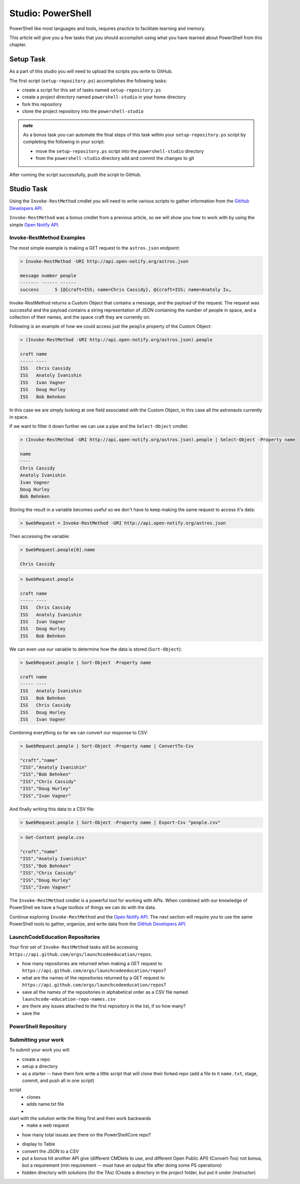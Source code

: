 ==================
Studio: PowerShell
==================

PowerShell like most languages and tools, requires practice to facilitate learning and memory.

This article will give you a few tasks that you should accomplish using what you have learned about PowerShell from this chapter.

Setup Task
==========

As a part of this studio you will need to upload the scripts you write to GitHub.

The first script (``setup-repository.ps``) accomplishes the following tasks:

- create a script for this set of tasks named ``setup-repository.ps``
- create a project directory named ``powershell-studio`` in your home directory
- fork this repository
- clone the project repository into the ``powershell-studio``

.. admonition:: note

   As a bonus task you can automate the final steps of this task within your ``setup-repository.ps`` script by completing the following in your script:

   - move the ``setup-repository.ps`` script into the ``powershell-studio`` directory
   - from the ``powershell-studio`` directory add and commit the changes to git

After running the script successfully, push the script to GitHub.

Studio Task
===========

Using the ``Invoke-RestMethod`` cmdlet you will need to write various scripts to gather information from the `GitHub Developers API <https://developer.github.com/v3/>`_.

``Invoke-RestMethod`` was a bonus cmdlet from a previous article, so we will show you how to work with by using the simple `Open Notify API <http://api.open-notify.org/>`_.

Invoke-RestMethod Examples
--------------------------

The most simple example is making a GET request to the ``astros.json`` endpoint:

.. sourcecode:: powershell

   > Invoke-RestMethod -URI http://api.open-notify.org/astros.json

   message number people
   ------- ------ ------
   success      5 {@{craft=ISS; name=Chris Cassidy}, @{craft=ISS; name=Anatoly Iv…

Invoke-RestMethod returns a Custom Object that contains a message, and the payload of the request. The request was successful and the payload contains a string representation of JSON containing the number of people in space, and a collection of their names, and the space craft they are currently on.

Following is an example of how we could access just the ``people`` property of the Custom Object:

.. sourcecode:: powershell

   > (Invoke-RestMethod -URI http://api.open-notify.org/astros.json).people

   craft name
   ----- ----
   ISS   Chris Cassidy
   ISS   Anatoly Ivanishin
   ISS   Ivan Vagner
   ISS   Doug Hurley
   ISS   Bob Behnken

In this case we are simply looking at one field associated with the Custom Object, in this case all the astronauts currently in space.

If we want to filter it down further we can use a pipe and the ``Select-Object`` cmdlet:

.. sourcecode:: powershell

   > (Invoke-RestMethod -URI http://api.open-notify.org/astros.json).people | Select-Object -Property name

   name
   ----
   Chris Cassidy
   Anatoly Ivanishin
   Ivan Vagner
   Doug Hurley
   Bob Behnken

Storing the result in a variable becomes useful so we don't have to keep making the same request to access it's data:

.. sourcecode:: powershell

   > $webRequest = Invoke-RestMethod -URI http://api.open-notify.org/astros.json 

Then accessing the variable:

.. sourcecode:: powershell

   > $webRequest.people[0].name

   Chris Cassidy

.. sourcecode:: powershell

   > $webRequest.people

   craft name
   ----- ----
   ISS   Chris Cassidy
   ISS   Anatoly Ivanishin
   ISS   Ivan Vagner
   ISS   Doug Hurley
   ISS   Bob Behnken

We can even use our variable to determine how the data is stored (``Sort-Object``):

.. sourcecode:: powershell

   > $webRequest.people | Sort-Object -Property name

   craft name
   ----- ----
   ISS   Anatoly Ivanishin
   ISS   Bob Behnken
   ISS   Chris Cassidy
   ISS   Doug Hurley
   ISS   Ivan Vagner

Combining everything so far we can convert our response to CSV:

.. sourcecode:: powershell

   > $webRequest.people | Sort-Object -Property name | ConvertTo-Csv
   
   "craft","name"
   "ISS","Anatoly Ivanishin"
   "ISS","Bob Behnken"
   "ISS","Chris Cassidy"
   "ISS","Doug Hurley"
   "ISS","Ivan Vagner"

And finally writing this data to a CSV file:

.. sourcecode:: powershell

   > $webRequest.people | Sort-Object -Property name | Export-Csv "people.csv"


.. sourcecode:: powershell

   > Get-Content people.csv
   
   "craft","name"
   "ISS","Anatoly Ivanishin"
   "ISS","Bob Behnken"
   "ISS","Chris Cassidy"
   "ISS","Doug Hurley"
   "ISS","Ivan Vagner"

The ``Invoke-RestMethod`` cmdlet is a powerful tool for working with APIs. When combined with our knowledge of PowerShell we have a huge toolbox of things we can do with the data. 

Continue exploring ``Invoke-RestMethod`` and the `Open Notify API <http://api.open-notify.org/>`_. The next section will require you to use the same PowerShell tools to gather, organize, and write data from the `GitHub Developers API <https://developer.github.com/v3/>`_.

LaunchCodeEducation Repositories
--------------------------------

Your first set of ``Invoke-RestMethod`` tasks will be accessing ``https://api.github.com/orgs/launchcodeeducation/repos``.

- how many repositories are returned when making a GET request to ``https://api.github.com/orgs/launchcodeeducation/repos``?
- what are the names of the repositories returned by a GET request to ``https://api.github.com/orgs/launchcodeeducation/repos``?
- save all the names of the repositories in alphabetical order as a CSV file named ``launchcode-education-repo-names.csv``
- are there any issues attached to the first repository in the list, if so how many?
- save the 

PowerShell Repository
---------------------

Submitting your work
--------------------

To submit your work you will 




.. :: comment: make a REST request to GitHub

.. :: comment: get all the repos of the LaunchCodeEducation

.. :: format: the top five in a table

.. :: write it in a script

.. :: can you do this in a pipe

.. :: comment: extension of that is to make a studio where they just do a scripted deployment with the AZ CLI

- create a repo

- setup a directory

- as a starter -- have them fork write a little script that will clone their forked repo (add a file to it ``name.txt``, stage, commit, and push all in one script)

script
   - clones
   - adds name.txt file
   - 

start with the solution write the thing first and then work backwards
   - make a web request


- how many total issues are there on the PowerShellCore repo?


.. (Invoke-RestMethod -URI https://api.github.com/orgs/launchcodeeducation/repos)

- display to Table
- convert the JSON to a CSV
- put a bonus hit another API give (different CMDlets to use, and different Open Public API) (Convert-Tos) not bonus, but a requirement (min requirement -- must have an output file after doing some PS operations)
- hidden directory with solutions (for the TAs) (Create a directory in the project folder, but put it under /instructor)